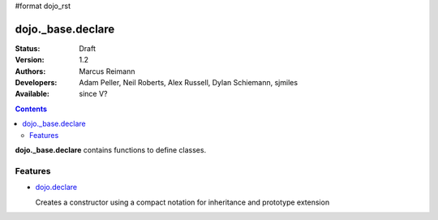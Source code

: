 #format dojo_rst

dojo._base.declare
==================

:Status: Draft
:Version: 1.2
:Authors: Marcus Reimann
:Developers: Adam Peller, Neil Roberts, Alex Russell, Dylan Schiemann, sjmiles
:Available: since V?

.. contents::
    :depth: 2

**dojo._base.declare** contains functions to define classes.


========
Features
========

* `dojo.declare <dojo/declare>`_

  Creates a constructor using a compact notation for inheritance and prototype extension
